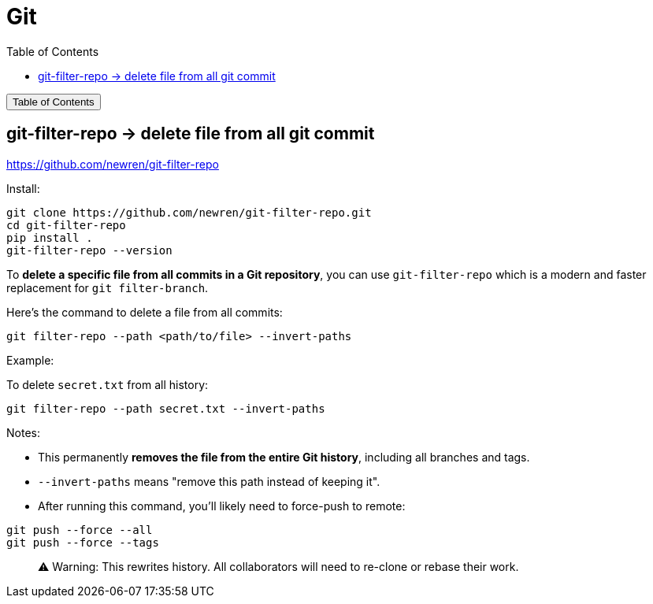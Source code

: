 :source-highlighter: pygments
:icons: font
:scripts: cjk
:toc:
:toc: right
:toc-title: Table of Contents
:toclevels: 3

= Git

++++
<button id="toggleButton">Table of Contents</button>
<script>
    // 获取按钮和 div 元素
    const toggleButton = document.getElementById('toggleButton');
    const contentDiv = document.getElementById('toc');
    contentDiv.style.display = 'none';

    // 添加点击事件监听器
    toggleButton.addEventListener('click', () => {
        // 切换 div 的显示状态
        // if (contentDiv.style.display === 'none' || contentDiv.style.display === '') {
        if (contentDiv.style.display === 'none') {
            contentDiv.style.display = 'block';
        } else {
            contentDiv.style.display = 'none';
        }
    });
</script>
++++

== git-filter-repo -> delete file from all git commit
https://github.com/newren/git-filter-repo

Install:

    git clone https://github.com/newren/git-filter-repo.git
    cd git-filter-repo
    pip install .
    git-filter-repo --version

To **delete a specific file from all commits in a Git repository**, you can use `git-filter-repo` which is a modern and faster replacement for `git filter-branch`.

Here’s the command to delete a file from all commits:

```bash
git filter-repo --path <path/to/file> --invert-paths
```

Example:

To delete `secret.txt` from all history:

```bash
git filter-repo --path secret.txt --invert-paths
```

Notes:

* This permanently **removes the file from the entire Git history**, including all branches and tags.
* `--invert-paths` means "remove this path instead of keeping it".
* After running this command, you'll likely need to force-push to remote:

```bash
git push --force --all
git push --force --tags
```

> ⚠️ Warning: This rewrites history. All collaborators will need to re-clone or rebase their work.

